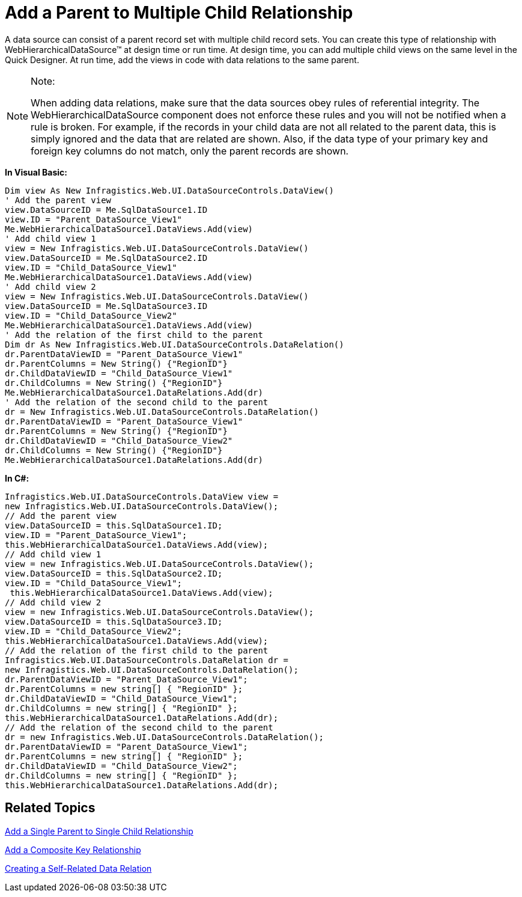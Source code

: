 ﻿////

|metadata|
{
    "name": "webhierarchicaldatasource-add-a-parent-to-multiple-child-relationship",
    "controlName": ["WebHierarchicalDataSource"],
    "tags": ["Data Presentation","Sample Data Source"],
    "guid": "{EDBC5112-6480-41AA-B040-0C94BA16B93A}",  
    "buildFlags": [],
    "createdOn": "2008-05-05T16:42:41Z"
}
|metadata|
////

= Add a Parent to Multiple Child Relationship

A data source can consist of a parent record set with multiple child record sets. You can create this type of relationship with WebHierarchicalDataSource™ at design time or run time. At design time, you can add multiple child views on the same level in the Quick Designer. At run time, add the views in code with data relations to the same parent.

.Note:
[NOTE]
====
When adding data relations, make sure that the data sources obey rules of referential integrity. The WebHierarchicalDataSource component does not enforce these rules and you will not be notified when a rule is broken. For example, if the records in your child data are not all related to the parent data, this is simply ignored and the data that are related are shown. Also, if the data type of your primary key and foreign key columns do not match, only the parent records are shown.
====

*In Visual Basic:*

----
Dim view As New Infragistics.Web.UI.DataSourceControls.DataView() 
' Add the parent view 
view.DataSourceID = Me.SqlDataSource1.ID 
view.ID = "Parent_DataSource_View1" 
Me.WebHierarchicalDataSource1.DataViews.Add(view) 
' Add child view 1 
view = New Infragistics.Web.UI.DataSourceControls.DataView() 
view.DataSourceID = Me.SqlDataSource2.ID 
view.ID = "Child_DataSource_View1" 
Me.WebHierarchicalDataSource1.DataViews.Add(view) 
' Add child view 2 
view = New Infragistics.Web.UI.DataSourceControls.DataView() 
view.DataSourceID = Me.SqlDataSource3.ID 
view.ID = "Child_DataSource_View2" 
Me.WebHierarchicalDataSource1.DataViews.Add(view) 
' Add the relation of the first child to the parent 
Dim dr As New Infragistics.Web.UI.DataSourceControls.DataRelation() 
dr.ParentDataViewID = "Parent_DataSource_View1" 
dr.ParentColumns = New String() {"RegionID"} 
dr.ChildDataViewID = "Child_DataSource_View1" 
dr.ChildColumns = New String() {"RegionID"} 
Me.WebHierarchicalDataSource1.DataRelations.Add(dr) 
' Add the relation of the second child to the parent 
dr = New Infragistics.Web.UI.DataSourceControls.DataRelation() 
dr.ParentDataViewID = "Parent_DataSource_View1" 
dr.ParentColumns = New String() {"RegionID"} 
dr.ChildDataViewID = "Child_DataSource_View2" 
dr.ChildColumns = New String() {"RegionID"} 
Me.WebHierarchicalDataSource1.DataRelations.Add(dr)
----

*In C#:*

----
Infragistics.Web.UI.DataSourceControls.DataView view = 
new Infragistics.Web.UI.DataSourceControls.DataView();
// Add the parent view
view.DataSourceID = this.SqlDataSource1.ID;
view.ID = "Parent_DataSource_View1";
this.WebHierarchicalDataSource1.DataViews.Add(view);
// Add child view 1
view = new Infragistics.Web.UI.DataSourceControls.DataView();
view.DataSourceID = this.SqlDataSource2.ID;
view.ID = "Child_DataSource_View1";
 this.WebHierarchicalDataSource1.DataViews.Add(view);
// Add child view 2
view = new Infragistics.Web.UI.DataSourceControls.DataView();
view.DataSourceID = this.SqlDataSource3.ID;
view.ID = "Child_DataSource_View2";
this.WebHierarchicalDataSource1.DataViews.Add(view);
// Add the relation of the first child to the parent
Infragistics.Web.UI.DataSourceControls.DataRelation dr = 
new Infragistics.Web.UI.DataSourceControls.DataRelation();
dr.ParentDataViewID = "Parent_DataSource_View1";
dr.ParentColumns = new string[] { "RegionID" };
dr.ChildDataViewID = "Child_DataSource_View1";
dr.ChildColumns = new string[] { "RegionID" };
this.WebHierarchicalDataSource1.DataRelations.Add(dr);
// Add the relation of the second child to the parent
dr = new Infragistics.Web.UI.DataSourceControls.DataRelation();
dr.ParentDataViewID = "Parent_DataSource_View1";
dr.ParentColumns = new string[] { "RegionID" };
dr.ChildDataViewID = "Child_DataSource_View2";
dr.ChildColumns = new string[] { "RegionID" };
this.WebHierarchicalDataSource1.DataRelations.Add(dr);
----

== Related Topics

link:webhierarchicaldatasource-add-a-single-parent-to-single-child-relationship.html[Add a Single Parent to Single Child Relationship]

link:webhierarchicaldatasource-add-a-composite-key-relationship.html[Add a Composite Key Relationship]

link:webhierarchicaldatasource-creating-a-self-related-data-relation.html[Creating a Self-Related Data Relation]